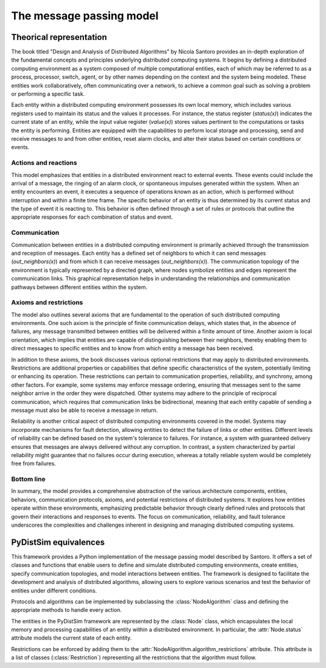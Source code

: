 .. _santoro_msg_passing:

#########################
The message passing model
#########################

************************
Theorical representation
************************

The book titled "Design and Analysis of Distributed Algorithms" by Nicola Santoro provides an in-depth exploration of
the fundamental concepts and principles underlying distributed computing systems. It begins by defining a distributed
computing environment as a system composed of multiple computational entities, each of which may be referred to as a
process, processor, switch, agent, or by other names depending on the context and the system being modeled. These
entities work collaboratively, often communicating over a network, to achieve a common goal such as solving a problem
or performing a specific task.


Each entity within a distributed computing environment possesses its own local memory, which includes various registers
used to maintain its status and the values it processes. For instance, the status register (`status(x)`) indicates the
current state of an entity, while the input value register (`value(x)`) stores values pertinent to the computations or
tasks the entity is performing. Entities are equipped with the capabilities to perform local storage and processing,
send and receive messages to and from other entities, reset alarm clocks, and alter their status based on certain
conditions or events.

Actions and reactions
=====================

This model emphasizes that entities in a distributed environment react to external events. These events could include
the arrival of a message, the ringing of an alarm clock, or spontaneous impulses generated within the system. When an
entity encounters an event, it executes a sequence of operations known as an action, which is performed without
interruption and within a finite time frame. The specific behavior of an entity is thus determined by its current status
and the type of event it is reacting to. This behavior is often defined through a set of rules or protocols that outline
the appropriate responses for each combination of status and event.

Communication
=============

Communication between entities in a distributed computing environment is primarily achieved through the transmission and
reception of messages. Each entity has a defined set of neighbors to which it can send messages (`out_neighbors(x)`) and
from which it can receive messages (`out_neighbors(x)`). The communication topology of the environment is typically
represented by a directed graph, where nodes symbolize entities and edges represent the communication links. This
graphical representation helps in understanding the relationships and communication pathways between different entities
within the system.

Axioms and restrictions
=======================

The model also outlines several axioms that are fundamental to the operation of such distributed computing environments. One
such axiom is the principle of finite communication delays, which states that, in the absence of failures, any message
transmitted between entities will be delivered within a finite amount of time. Another axiom is local orientation, which
implies that entities are capable of distinguishing between their neighbors, thereby enabling them to direct messages to
specific entities and to know from which entity a message has been received.


In addition to these axioms, the book discusses various optional restrictions that may apply to distributed environments.
Restrictions are additional properties or capabilities that define specific characteristics of the system, potentially
limiting or enhancing its operation. These restrictions can pertain to communication properties, reliability, and
synchrony, among other factors. For example, some systems may enforce message ordering, ensuring that messages sent to
the same neighbor arrive in the order they were dispatched. Other systems may adhere to the principle of reciprocal
communication, which requires that communication links be bidirectional, meaning that each entity capable of sending a
message must also be able to receive a message in return.


Reliability is another critical aspect of distributed computing environments covered in the model. Systems may
incorporate mechanisms for fault detection, allowing entities to detect the failure of links or other entities.
Different levels of reliability can be defined based on the system's tolerance to failures. For instance, a system with
guaranteed delivery ensures that messages are always delivered without any corruption. In contrast, a system
characterized by partial reliability might guarantee that no failures occur during execution, whereas a totally reliable
system would be completely free from failures.

Bottom line
===========

In summary, the model provides a comprehensive abstraction of the various architecture components, entities, behaviors,
communication protocols, axioms, and potential restrictions of distributed systems. It explores how entities
operate within these environments, emphasizing predictable behavior through clearly defined rules and protocols that
govern their interactions and responses to events. The focus on communication, reliability, and fault tolerance
underscores the complexities and challenges inherent in designing and managing distributed computing systems.



**********************
PyDistSim equivalences
**********************

This framework provides a Python implementation of the message passing model described by Santoro. It offers a set of
classes and functions that enable users to define and simulate distributed computing environments, create entities,
specify communication topologies, and model interactions between entities. The framework is designed to facilitate the
development and analysis of distributed algorithms, allowing users to explore various scenarios and test the behavior of
entities under different conditions.

Protocols and algorithms can be implemented by subclassing the :class:`NodeAlgorithm` class and defining the appropriate
methods to handle every action.

The entities in the PyDistSim framework are represented by the :class:`Node` class, which encapsulates the local memory
and processing capabilities of an entity within a distributed environment. In particular, the :attr:`Node.status` attribute models the
current state of each entity.

Restrictions can be enforced by adding them to the :attr:`NodeAlgorithm.algorithm_restrictions` attribute. This
attribute is a list of classes (:class:`Restriction`) representing all the restrictions
that the algorithm must follow.
